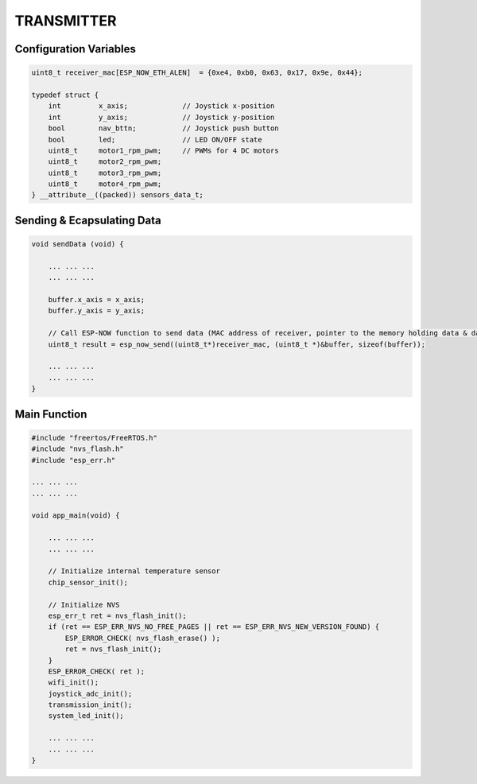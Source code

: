 TRANSMITTER
===========

Configuration Variables
-----------------------

.. code-block:: c

    uint8_t receiver_mac[ESP_NOW_ETH_ALEN]  = {0xe4, 0xb0, 0x63, 0x17, 0x9e, 0x44};

    typedef struct {
        int         x_axis;             // Joystick x-position
        int         y_axis;             // Joystick y-position
        bool        nav_bttn;           // Joystick push button
        bool        led;                // LED ON/OFF state
        uint8_t     motor1_rpm_pwm;     // PWMs for 4 DC motors
        uint8_t     motor2_rpm_pwm;
        uint8_t     motor3_rpm_pwm;
        uint8_t     motor4_rpm_pwm;
    } __attribute__((packed)) sensors_data_t;

Sending & Ecapsulating Data
----------------------------

.. code-block:: c

    void sendData (void) {

        ... ... ...
        ... ... ...

        buffer.x_axis = x_axis;
        buffer.y_axis = y_axis;

        // Call ESP-NOW function to send data (MAC address of receiver, pointer to the memory holding data & data length)
        uint8_t result = esp_now_send((uint8_t*)receiver_mac, (uint8_t *)&buffer, sizeof(buffer));

        ... ... ...
        ... ... ...
    }

Main Function
-------------

.. code-block:: c

    #include "freertos/FreeRTOS.h"
    #include "nvs_flash.h"
    #include "esp_err.h"

    ... ... ...
    ... ... ...

    void app_main(void) {

        ... ... ...
        ... ... ...

        // Initialize internal temperature sensor
        chip_sensor_init();

        // Initialize NVS
        esp_err_t ret = nvs_flash_init();
        if (ret == ESP_ERR_NVS_NO_FREE_PAGES || ret == ESP_ERR_NVS_NEW_VERSION_FOUND) {
            ESP_ERROR_CHECK( nvs_flash_erase() );
            ret = nvs_flash_init();
        }
        ESP_ERROR_CHECK( ret );
        wifi_init();
        joystick_adc_init();
        transmission_init();
        system_led_init();

        ... ... ...
        ... ... ...
    }